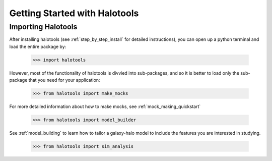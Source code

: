 ******************************
Getting Started with Halotools
******************************

Importing Halotools
===================

After installing halotools (see :ref:`step_by_step_install` for detailed instructions), 
you can open up a python terminal 
and load the entire package by:

    >>> import halotools

However, most of the functionality of halotools is divvied into 
sub-packages, and so it is better to load only the sub-package 
that you need for your application:

    >>> from halotools import make_mocks

For more detailed information about how to make mocks, see :ref:`mock_making_quickstart`

    >>> from halotools import model_builder

See :ref:`model_building` to learn how to tailor a galaxy-halo model to include the 
features you are interested in studying. 

    >>> from halotools import sim_analysis



